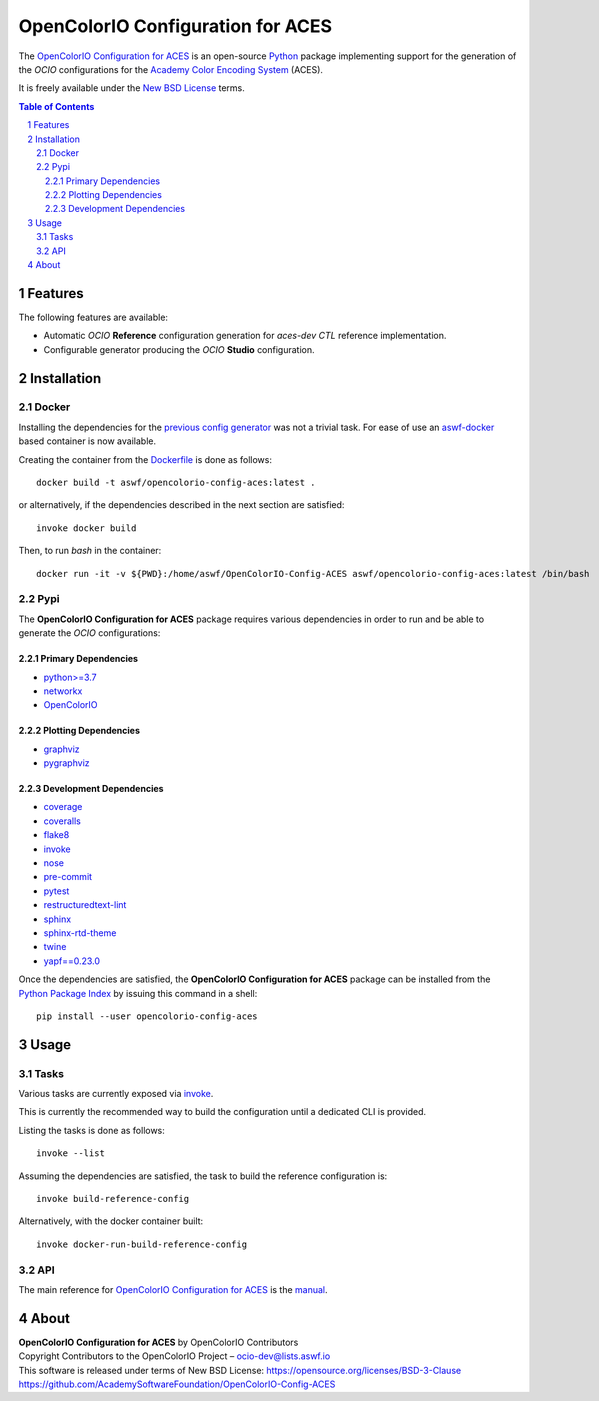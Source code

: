 ..
  SPDX-License-Identifier: CC-BY-4.0
  Copyright Contributors to the OpenColorIO Project.

OpenColorIO Configuration for ACES
==================================

..  image:: https://via.placeholder.com/720x320.png?text=WARNING: This+repository+is+under+construction!

The `OpenColorIO Configuration for ACES <https://github.com/AcademySoftwareFoundation/OpenColorIO-Config-ACES/>`__
is an open-source `Python <https://www.python.org/>`__ package implementing
support for the generation of the *OCIO* configurations for the
`Academy Color Encoding System <https://www.oscars.org/science-technology/sci-tech-projects/aces>`__
(ACES).

It is freely available under the
`New BSD License <https://opensource.org/licenses/BSD-3-Clause>`__ terms.

.. contents:: **Table of Contents**
    :backlinks: none
    :depth: 3

.. sectnum::

Features
--------

The following features are available:

-   Automatic *OCIO* **Reference** configuration generation for *aces-dev*
    *CTL* reference implementation.
-   Configurable generator producing the *OCIO* **Studio** configuration.

Installation
------------

Docker
^^^^^^

Installing the dependencies for the `previous config generator <https://github.com/imageworks/OpenColorIO-Configs>`__
was not a trivial task. For ease of use an `aswf-docker <https://github.com/AcademySoftwareFoundation/aswf-docker>`__
based container is now available.

Creating the container from the `Dockerfile <https://docs.docker.com/engine/reference/builder/>`__
is done as follows::

    docker build -t aswf/opencolorio-config-aces:latest .

or alternatively, if the dependencies described in the next section are
satisfied::

    invoke docker build

Then, to run *bash* in the container::

    docker run -it -v ${PWD}:/home/aswf/OpenColorIO-Config-ACES aswf/opencolorio-config-aces:latest /bin/bash


Pypi
^^^^

The **OpenColorIO Configuration for ACES** package requires various
dependencies in order to run and be able to generate the *OCIO* configurations:

Primary Dependencies
********************

-   `python>=3.7 <https://www.python.org/download/releases/>`__
-   `networkx <https://pypi.org/project/networkx/>`__
-   `OpenColorIO <https://opencolorio.org/>`__

Plotting Dependencies
*********************

-   `graphviz <https://www.graphviz.org/>`__
-   `pygraphviz <https://pypi.org/project/pygraphviz/>`__

Development Dependencies
************************

-   `coverage <https://pypi.org/project/coverage/>`__
-   `coveralls <https://pypi.org/project/coveralls/>`__
-   `flake8 <https://pypi.org/project/flake8/>`__
-   `invoke <https://pypi.org/project/invoke/>`__
-   `nose <https://pypi.org/project/nose/>`__
-   `pre-commit <https://pypi.org/project/pre-commit/>`__
-   `pytest <https://pypi.org/project/pytest/>`__
-   `restructuredtext-lint <https://pypi.org/project/restructuredtext-lint/>`__
-   `sphinx <https://pypi.org/project/Sphinx/>`__
-   `sphinx-rtd-theme <https://pypi.org/project/sphinx-rtd-theme/>`__
-   `twine <https://pypi.org/project/twine/>`__
-   `yapf==0.23.0 <https://pypi.org/project/yapf/>`__

Once the dependencies are satisfied, the **OpenColorIO Configuration for ACES**
package can be installed from the `Python Package Index <http://pypi.python.org/pypi/opencolorio-config-aces>`__
by issuing this command in a shell::

    pip install --user opencolorio-config-aces

Usage
-----

Tasks
^^^^^

Various tasks are currently exposed via `invoke <https://pypi.org/project/invoke/>`__.

This is currently the recommended way to build the configuration until a
dedicated CLI is provided.

Listing the tasks is done as follows::

    invoke --list

Assuming the dependencies are satisfied, the task to build the reference
configuration is::

    invoke build-reference-config

Alternatively, with the docker container built::

    invoke docker-run-build-reference-config

API
^^^

The main reference for `OpenColorIO Configuration for ACES <https://github.com/AcademySoftwareFoundation/OpenColorIO-Config-ACES>`__
is the `manual <https://opencolorio-config-aces.readthedocs.io/>`__.

.. {MANUAL-URL}

About
-----

| **OpenColorIO Configuration for ACES** by OpenColorIO Contributors
| Copyright Contributors to the OpenColorIO Project – `ocio-dev@lists.aswf.io <ocio-dev@lists.aswf.io>`__
| This software is released under terms of New BSD License: https://opensource.org/licenses/BSD-3-Clause
| `https://github.com/AcademySoftwareFoundation/OpenColorIO-Config-ACES <https://github.com/AcademySoftwareFoundation/OpenColorIO-Config-ACES>`__
